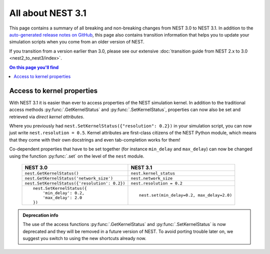 All about NEST 3.1
==================

This page contains a summary of all breaking and non-breaking changes
from NEST 3.0 to NEST 3.1. In addition to the `auto-generated release
notes on GitHub <https://github.com/nest/nest-simulator/releases/>`_,
this page also contains transition information that helps you to
update your simulation scripts when you come from an older version of
NEST.

If you transition from a version earlier than 3.0, please see our
extensive :doc:`transition guide from NEST 2.x to 3.0
<nest2_to_nest3/index>`.

.. contents:: On this page you'll find
   :local:
   :depth: 1


Access to kernel properties
~~~~~~~~~~~~~~~~~~~~~~~~~~~

With NEST 3.1 it is easier than ever to access properties of the NEST
simulation kernel. In addition to the traditional access methods
:py:func:`.GetKernelStatus` and :py:func:`.SetKernelStatus`,
properties can now also be set and retrieved via *direct kernel
attributes*.

Where you previously had ``nest.SetKernelStatus({"resolution": 0.2})``
in your simulation script, you can now just write ``nest.resolution =
0.5``. Kernel attributes are first-class citizens of the NEST Python
module, which means that they come with their own docstrings and even
tab-completion works for them!

Co-dependent properties that have to be set together (for instance
``min_delay`` and ``max_delay``) can now be changed using the function
:py:func:`.set` on the level of the ``nest`` module.

  +-------------------------------------------------+---------------------------------------------+
  | NEST 3.0                                        | NEST 3.1                                    |
  +=================================================+=============================================+
  | ``nest.GetKernelStatus()``                      | ``nest.kernel_status``                      |
  +-------------------------------------------------+---------------------------------------------+
  | ``nest.GetKernelStatus('network_size')``        | ``nest.network_size``                       |
  +-------------------------------------------------+---------------------------------------------+
  | ``nest.SetKernelStatus({'resolution': 0.2})``   | ``nest.resolution = 0.2``                   |
  +-------------------------------------------------+---------------------------------------------+
  |  ::                                             |                                             |
  |                                                 |  ::                                         |
  |     nest.SetKernelStatus({                      |                                             |
  |         'min_delay': 0.2,                       |     nest.set(min_delay=0.2, max_delay=2.0)  |
  |         'max_delay': 2.0                        |                                             |
  |     })                                          |                                             |
  +-------------------------------------------------+---------------------------------------------+

.. admonition:: Deprecation info

      The use of the access functions :py:func:`.GetKernelStatus` and
      :py:func:`.SetKernelStatus` is now deprecated and they will be
      removed in a future version of NEST. To avoid porting trouble
      later on, we suggest you switch to using the new shortcuts
      already now.
